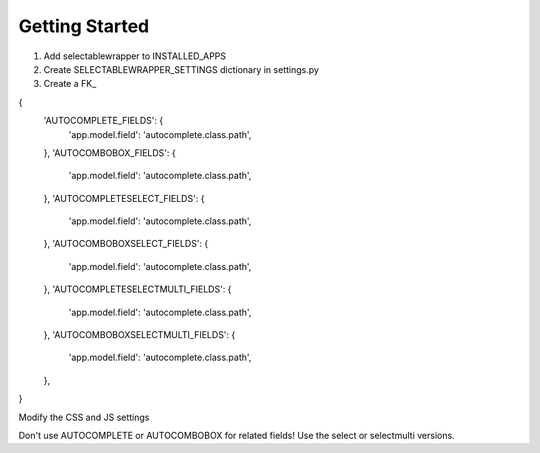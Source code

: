 ===============
Getting Started
===============


#. Add selectablewrapper to INSTALLED_APPS

#. Create SELECTABLEWRAPPER_SETTINGS dictionary in settings.py

#. Create a FK_

{
   'AUTOCOMPLETE_FIELDS': {
      'app.model.field': 'autocomplete.class.path',
   },
   'AUTOCOMBOBOX_FIELDS': {
      'app.model.field': 'autocomplete.class.path',
   },
   'AUTOCOMPLETESELECT_FIELDS': {
      'app.model.field': 'autocomplete.class.path',
   },
   'AUTOCOMBOBOXSELECT_FIELDS': {
      'app.model.field': 'autocomplete.class.path',
   },
   'AUTOCOMPLETESELECTMULTI_FIELDS': {
      'app.model.field': 'autocomplete.class.path',
   },
   'AUTOCOMBOBOXSELECTMULTI_FIELDS': {
      'app.model.field': 'autocomplete.class.path',
   },
}

Modify the CSS and JS settings

Don't use AUTOCOMPLETE or AUTOCOMBOBOX for related fields! Use the select or selectmulti versions.

